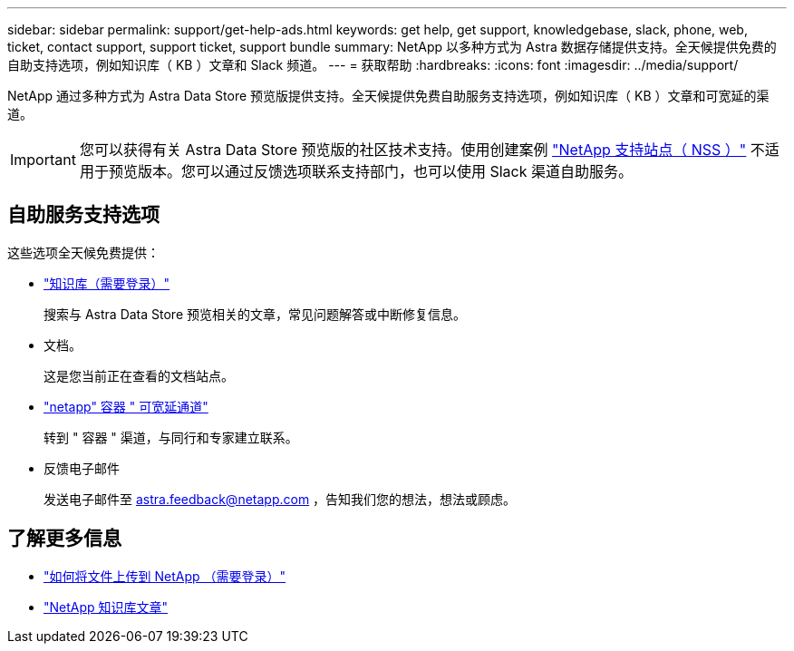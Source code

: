 ---
sidebar: sidebar 
permalink: support/get-help-ads.html 
keywords: get help, get support, knowledgebase, slack, phone, web, ticket, contact support, support ticket, support bundle 
summary: NetApp 以多种方式为 Astra 数据存储提供支持。全天候提供免费的自助支持选项，例如知识库（ KB ）文章和 Slack 频道。 
---
= 获取帮助
:hardbreaks:
:icons: font
:imagesdir: ../media/support/


NetApp 通过多种方式为 Astra Data Store 预览版提供支持。全天候提供免费自助服务支持选项，例如知识库（ KB ）文章和可宽延的渠道。


IMPORTANT: 您可以获得有关 Astra Data Store 预览版的社区技术支持。使用创建案例 https://mysupport.netapp.com/site/["NetApp 支持站点（ NSS ）"^] 不适用于预览版本。您可以通过反馈选项联系支持部门，也可以使用 Slack 渠道自助服务。



== 自助服务支持选项

这些选项全天候免费提供：

* https://kb.netapp.com/Advice_and_Troubleshooting/Cloud_Services/Astra["知识库（需要登录）"^]
+
搜索与 Astra Data Store 预览相关的文章，常见问题解答或中断修复信息。

* 文档。
+
这是您当前正在查看的文档站点。

* https://netapp.io/slack["netapp" 容器 " 可宽延通道"^]
+
转到 " 容器 " 渠道，与同行和专家建立联系。

* 反馈电子邮件
+
发送电子邮件至 astra.feedback@netapp.com ，告知我们您的想法，想法或顾虑。



[discrete]
== 了解更多信息

* https://kb.netapp.com/Advice_and_Troubleshooting/Miscellaneous/How_to_upload_a_file_to_NetApp["如何将文件上传到 NetApp （需要登录）"^]
* https://kb.netapp.com/Special:Search?qid=&fpid=230&fpth=&query=netapp+data+store&type=wiki["NetApp 知识库文章"^]

